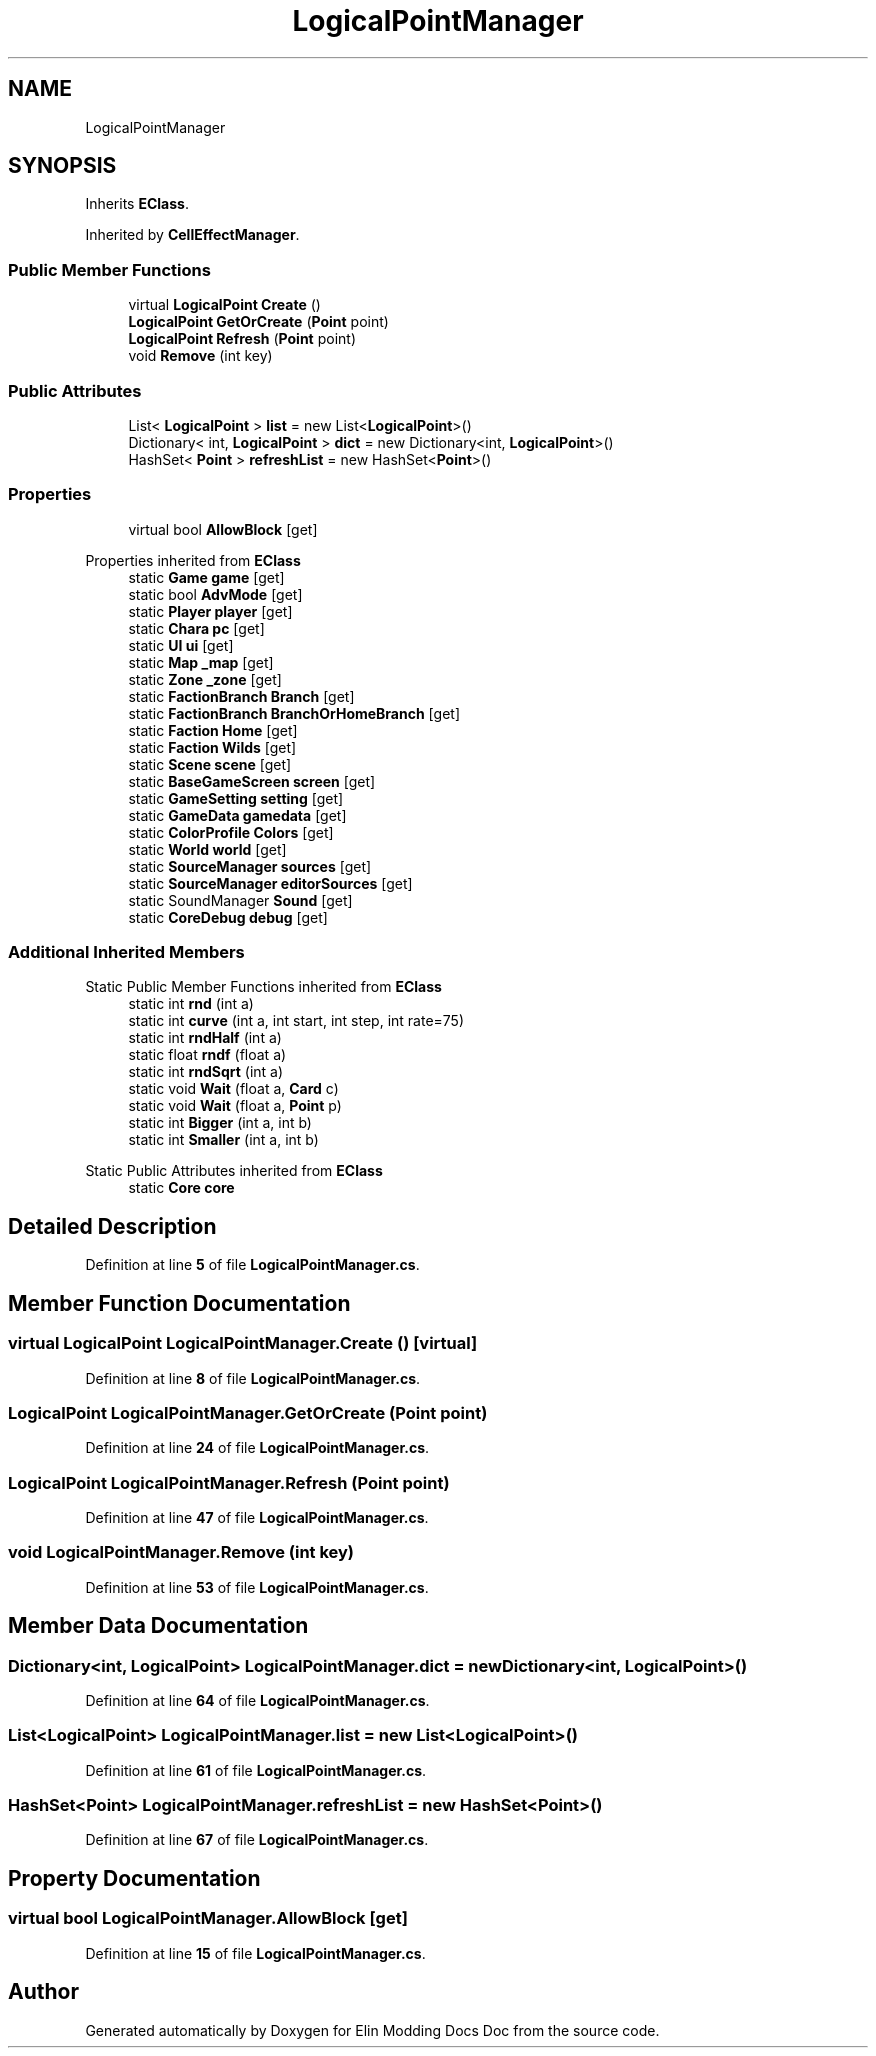 .TH "LogicalPointManager" 3 "Elin Modding Docs Doc" \" -*- nroff -*-
.ad l
.nh
.SH NAME
LogicalPointManager
.SH SYNOPSIS
.br
.PP
.PP
Inherits \fBEClass\fP\&.
.PP
Inherited by \fBCellEffectManager\fP\&.
.SS "Public Member Functions"

.in +1c
.ti -1c
.RI "virtual \fBLogicalPoint\fP \fBCreate\fP ()"
.br
.ti -1c
.RI "\fBLogicalPoint\fP \fBGetOrCreate\fP (\fBPoint\fP point)"
.br
.ti -1c
.RI "\fBLogicalPoint\fP \fBRefresh\fP (\fBPoint\fP point)"
.br
.ti -1c
.RI "void \fBRemove\fP (int key)"
.br
.in -1c
.SS "Public Attributes"

.in +1c
.ti -1c
.RI "List< \fBLogicalPoint\fP > \fBlist\fP = new List<\fBLogicalPoint\fP>()"
.br
.ti -1c
.RI "Dictionary< int, \fBLogicalPoint\fP > \fBdict\fP = new Dictionary<int, \fBLogicalPoint\fP>()"
.br
.ti -1c
.RI "HashSet< \fBPoint\fP > \fBrefreshList\fP = new HashSet<\fBPoint\fP>()"
.br
.in -1c
.SS "Properties"

.in +1c
.ti -1c
.RI "virtual bool \fBAllowBlock\fP\fR [get]\fP"
.br
.in -1c

Properties inherited from \fBEClass\fP
.in +1c
.ti -1c
.RI "static \fBGame\fP \fBgame\fP\fR [get]\fP"
.br
.ti -1c
.RI "static bool \fBAdvMode\fP\fR [get]\fP"
.br
.ti -1c
.RI "static \fBPlayer\fP \fBplayer\fP\fR [get]\fP"
.br
.ti -1c
.RI "static \fBChara\fP \fBpc\fP\fR [get]\fP"
.br
.ti -1c
.RI "static \fBUI\fP \fBui\fP\fR [get]\fP"
.br
.ti -1c
.RI "static \fBMap\fP \fB_map\fP\fR [get]\fP"
.br
.ti -1c
.RI "static \fBZone\fP \fB_zone\fP\fR [get]\fP"
.br
.ti -1c
.RI "static \fBFactionBranch\fP \fBBranch\fP\fR [get]\fP"
.br
.ti -1c
.RI "static \fBFactionBranch\fP \fBBranchOrHomeBranch\fP\fR [get]\fP"
.br
.ti -1c
.RI "static \fBFaction\fP \fBHome\fP\fR [get]\fP"
.br
.ti -1c
.RI "static \fBFaction\fP \fBWilds\fP\fR [get]\fP"
.br
.ti -1c
.RI "static \fBScene\fP \fBscene\fP\fR [get]\fP"
.br
.ti -1c
.RI "static \fBBaseGameScreen\fP \fBscreen\fP\fR [get]\fP"
.br
.ti -1c
.RI "static \fBGameSetting\fP \fBsetting\fP\fR [get]\fP"
.br
.ti -1c
.RI "static \fBGameData\fP \fBgamedata\fP\fR [get]\fP"
.br
.ti -1c
.RI "static \fBColorProfile\fP \fBColors\fP\fR [get]\fP"
.br
.ti -1c
.RI "static \fBWorld\fP \fBworld\fP\fR [get]\fP"
.br
.ti -1c
.RI "static \fBSourceManager\fP \fBsources\fP\fR [get]\fP"
.br
.ti -1c
.RI "static \fBSourceManager\fP \fBeditorSources\fP\fR [get]\fP"
.br
.ti -1c
.RI "static SoundManager \fBSound\fP\fR [get]\fP"
.br
.ti -1c
.RI "static \fBCoreDebug\fP \fBdebug\fP\fR [get]\fP"
.br
.in -1c
.SS "Additional Inherited Members"


Static Public Member Functions inherited from \fBEClass\fP
.in +1c
.ti -1c
.RI "static int \fBrnd\fP (int a)"
.br
.ti -1c
.RI "static int \fBcurve\fP (int a, int start, int step, int rate=75)"
.br
.ti -1c
.RI "static int \fBrndHalf\fP (int a)"
.br
.ti -1c
.RI "static float \fBrndf\fP (float a)"
.br
.ti -1c
.RI "static int \fBrndSqrt\fP (int a)"
.br
.ti -1c
.RI "static void \fBWait\fP (float a, \fBCard\fP c)"
.br
.ti -1c
.RI "static void \fBWait\fP (float a, \fBPoint\fP p)"
.br
.ti -1c
.RI "static int \fBBigger\fP (int a, int b)"
.br
.ti -1c
.RI "static int \fBSmaller\fP (int a, int b)"
.br
.in -1c

Static Public Attributes inherited from \fBEClass\fP
.in +1c
.ti -1c
.RI "static \fBCore\fP \fBcore\fP"
.br
.in -1c
.SH "Detailed Description"
.PP 
Definition at line \fB5\fP of file \fBLogicalPointManager\&.cs\fP\&.
.SH "Member Function Documentation"
.PP 
.SS "virtual \fBLogicalPoint\fP LogicalPointManager\&.Create ()\fR [virtual]\fP"

.PP
Definition at line \fB8\fP of file \fBLogicalPointManager\&.cs\fP\&.
.SS "\fBLogicalPoint\fP LogicalPointManager\&.GetOrCreate (\fBPoint\fP point)"

.PP
Definition at line \fB24\fP of file \fBLogicalPointManager\&.cs\fP\&.
.SS "\fBLogicalPoint\fP LogicalPointManager\&.Refresh (\fBPoint\fP point)"

.PP
Definition at line \fB47\fP of file \fBLogicalPointManager\&.cs\fP\&.
.SS "void LogicalPointManager\&.Remove (int key)"

.PP
Definition at line \fB53\fP of file \fBLogicalPointManager\&.cs\fP\&.
.SH "Member Data Documentation"
.PP 
.SS "Dictionary<int, \fBLogicalPoint\fP> LogicalPointManager\&.dict = new Dictionary<int, \fBLogicalPoint\fP>()"

.PP
Definition at line \fB64\fP of file \fBLogicalPointManager\&.cs\fP\&.
.SS "List<\fBLogicalPoint\fP> LogicalPointManager\&.list = new List<\fBLogicalPoint\fP>()"

.PP
Definition at line \fB61\fP of file \fBLogicalPointManager\&.cs\fP\&.
.SS "HashSet<\fBPoint\fP> LogicalPointManager\&.refreshList = new HashSet<\fBPoint\fP>()"

.PP
Definition at line \fB67\fP of file \fBLogicalPointManager\&.cs\fP\&.
.SH "Property Documentation"
.PP 
.SS "virtual bool LogicalPointManager\&.AllowBlock\fR [get]\fP"

.PP
Definition at line \fB15\fP of file \fBLogicalPointManager\&.cs\fP\&.

.SH "Author"
.PP 
Generated automatically by Doxygen for Elin Modding Docs Doc from the source code\&.
